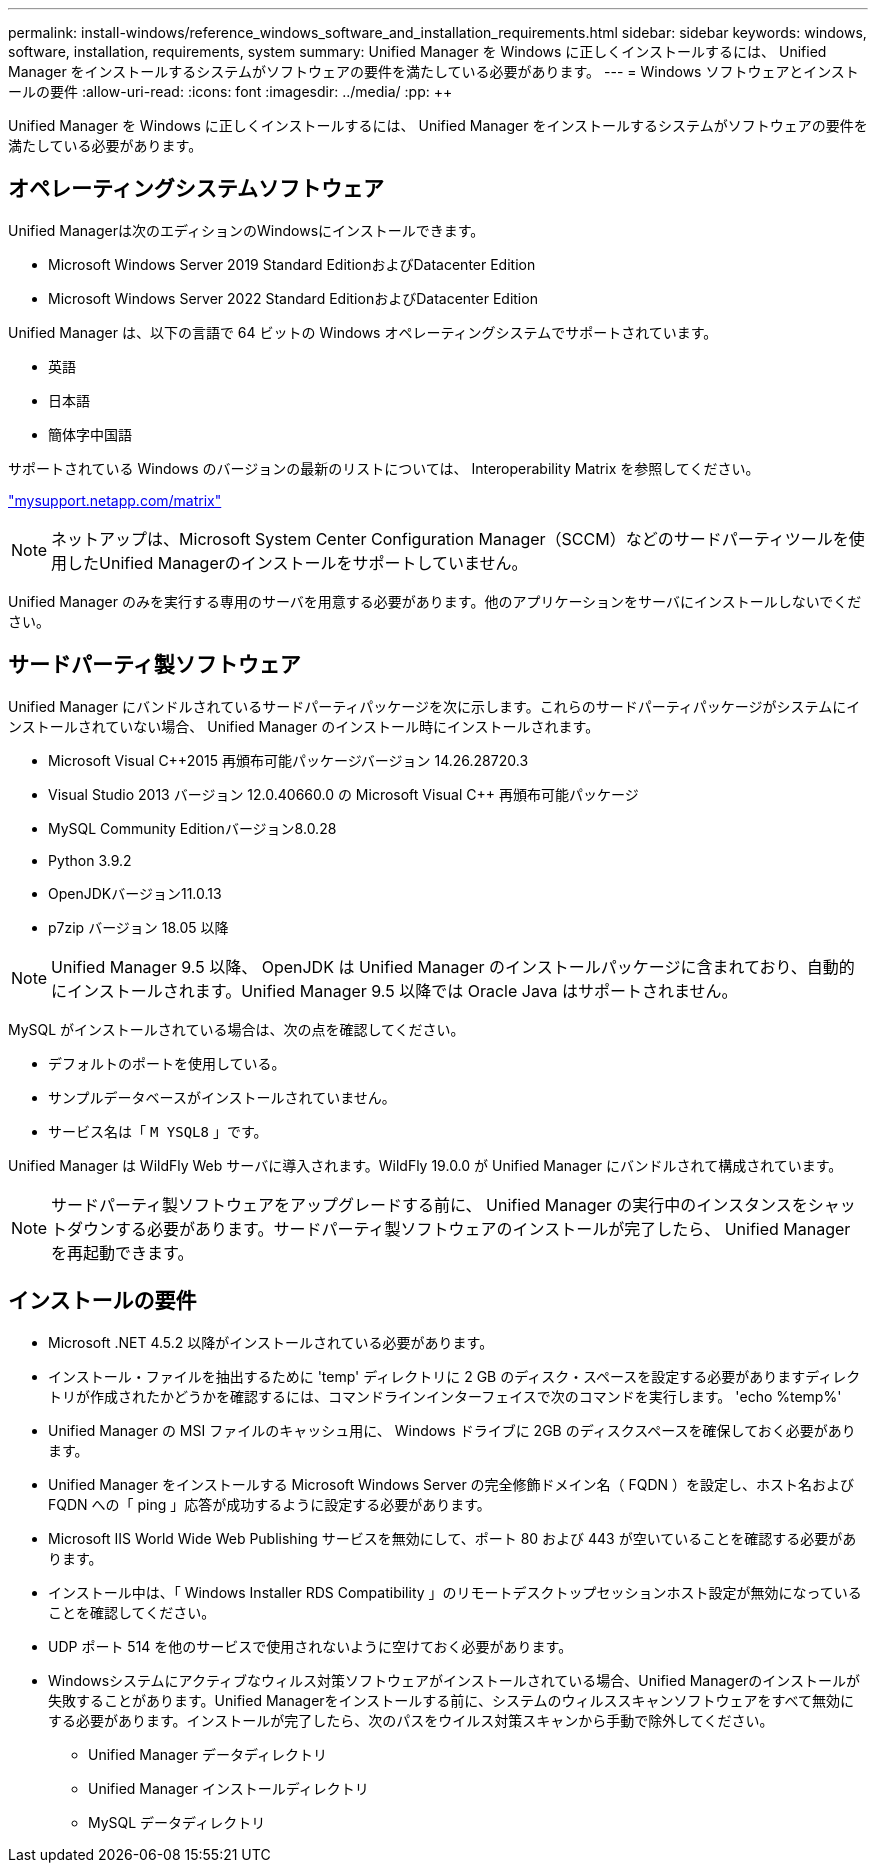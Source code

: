 ---
permalink: install-windows/reference_windows_software_and_installation_requirements.html 
sidebar: sidebar 
keywords: windows, software, installation, requirements, system 
summary: Unified Manager を Windows に正しくインストールするには、 Unified Manager をインストールするシステムがソフトウェアの要件を満たしている必要があります。 
---
= Windows ソフトウェアとインストールの要件
:allow-uri-read: 
:icons: font
:imagesdir: ../media/
:pp: &#43;&#43;


[role="lead"]
Unified Manager を Windows に正しくインストールするには、 Unified Manager をインストールするシステムがソフトウェアの要件を満たしている必要があります。



== オペレーティングシステムソフトウェア

Unified Managerは次のエディションのWindowsにインストールできます。

* Microsoft Windows Server 2019 Standard EditionおよびDatacenter Edition
* Microsoft Windows Server 2022 Standard EditionおよびDatacenter Edition


Unified Manager は、以下の言語で 64 ビットの Windows オペレーティングシステムでサポートされています。

* 英語
* 日本語
* 簡体字中国語


サポートされている Windows のバージョンの最新のリストについては、 Interoperability Matrix を参照してください。

http://mysupport.netapp.com/matrix["mysupport.netapp.com/matrix"]


NOTE: ネットアップは、Microsoft System Center Configuration Manager（SCCM）などのサードパーティツールを使用したUnified Managerのインストールをサポートしていません。

Unified Manager のみを実行する専用のサーバを用意する必要があります。他のアプリケーションをサーバにインストールしないでください。



== サードパーティ製ソフトウェア

Unified Manager にバンドルされているサードパーティパッケージを次に示します。これらのサードパーティパッケージがシステムにインストールされていない場合、 Unified Manager のインストール時にインストールされます。

* Microsoft Visual C&#43;&#43;2015 再頒布可能パッケージバージョン 14.26.28720.3
* Visual Studio 2013 バージョン 12.0.40660.0 の Microsoft Visual C&#43;&#43; 再頒布可能パッケージ
* MySQL Community Editionバージョン8.0.28
* Python 3.9.2
* OpenJDKバージョン11.0.13
* p7zip バージョン 18.05 以降


[NOTE]
====
Unified Manager 9.5 以降、 OpenJDK は Unified Manager のインストールパッケージに含まれており、自動的にインストールされます。Unified Manager 9.5 以降では Oracle Java はサポートされません。

====
MySQL がインストールされている場合は、次の点を確認してください。

* デフォルトのポートを使用している。
* サンプルデータベースがインストールされていません。
* サービス名は「 `M YSQL8` 」です。


Unified Manager は WildFly Web サーバに導入されます。WildFly 19.0.0 が Unified Manager にバンドルされて構成されています。

[NOTE]
====
サードパーティ製ソフトウェアをアップグレードする前に、 Unified Manager の実行中のインスタンスをシャットダウンする必要があります。サードパーティ製ソフトウェアのインストールが完了したら、 Unified Manager を再起動できます。

====


== インストールの要件

* Microsoft .NET 4.5.2 以降がインストールされている必要があります。
* インストール・ファイルを抽出するために 'temp' ディレクトリに 2 GB のディスク・スペースを設定する必要がありますディレクトリが作成されたかどうかを確認するには、コマンドラインインターフェイスで次のコマンドを実行します。 'echo %temp%'
* Unified Manager の MSI ファイルのキャッシュ用に、 Windows ドライブに 2GB のディスクスペースを確保しておく必要があります。
* Unified Manager をインストールする Microsoft Windows Server の完全修飾ドメイン名（ FQDN ）を設定し、ホスト名および FQDN への「 ping 」応答が成功するように設定する必要があります。
* Microsoft IIS World Wide Web Publishing サービスを無効にして、ポート 80 および 443 が空いていることを確認する必要があります。
* インストール中は、「 Windows Installer RDS Compatibility 」のリモートデスクトップセッションホスト設定が無効になっていることを確認してください。
* UDP ポート 514 を他のサービスで使用されないように空けておく必要があります。
* Windowsシステムにアクティブなウィルス対策ソフトウェアがインストールされている場合、Unified Managerのインストールが失敗することがあります。Unified Managerをインストールする前に、システムのウィルススキャンソフトウェアをすべて無効にする必要があります。インストールが完了したら、次のパスをウイルス対策スキャンから手動で除外してください。
+
** Unified Manager データディレクトリ
** Unified Manager インストールディレクトリ
** MySQL データディレクトリ



